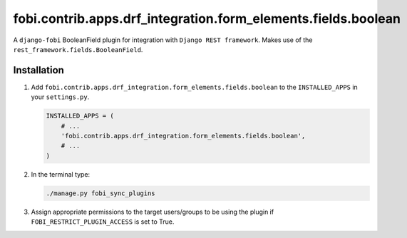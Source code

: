 fobi.contrib.apps.drf_integration.form_elements.fields.boolean
##############################################################
A ``django-fobi`` BooleanField plugin for integration with
``Django REST framework``. Makes use of the
``rest_framework.fields.BooleanField``.

Installation
^^^^^^^^^^^^
(1) Add ``fobi.contrib.apps.drf_integration.form_elements.fields.boolean`` to
    the ``INSTALLED_APPS`` in your ``settings.py``.

    .. code-block:: python

        INSTALLED_APPS = (
            # ...
            'fobi.contrib.apps.drf_integration.form_elements.fields.boolean',
            # ...
        )

(2) In the terminal type:

    .. code-block:: sh

        ./manage.py fobi_sync_plugins

(3) Assign appropriate permissions to the target users/groups to be using
    the plugin if ``FOBI_RESTRICT_PLUGIN_ACCESS`` is set to True.

